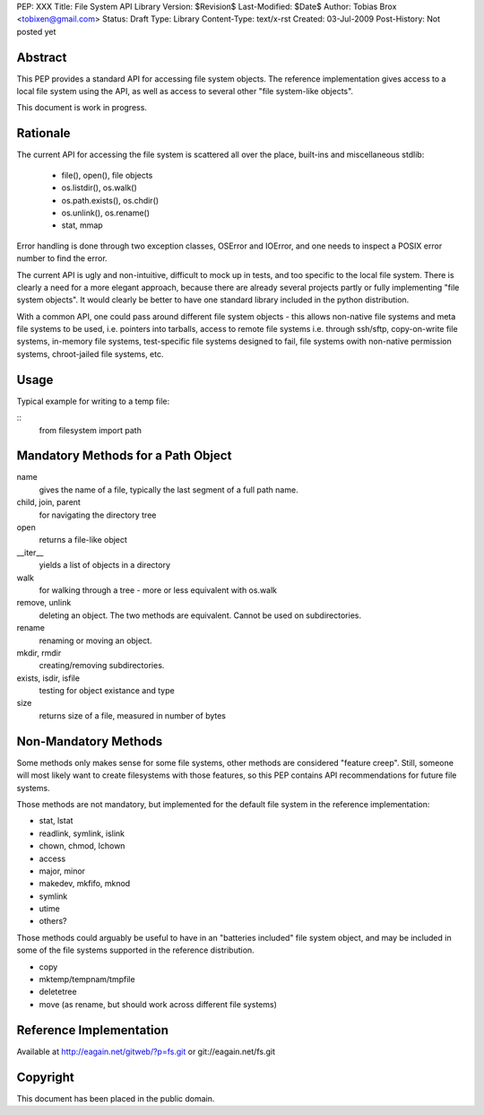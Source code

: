 PEP: XXX
Title: File System API Library
Version: $Revision$
Last-Modified: $Date$
Author: Tobias Brox <tobixen@gmail.com>
Status: Draft
Type: Library
Content-Type: text/x-rst
Created: 03-Jul-2009
Post-History: Not posted yet

Abstract
========

This PEP provides a standard API for accessing file system objects.
The reference implementation gives access to a local file system using
the API, as well as access to several other "file system-like
objects".

This document is work in progress.

Rationale
=========

The current API for accessing the file system is scattered all over the place, built-ins and miscellaneous stdlib:

  * file(), open(), file objects
  * os.listdir(), os.walk()
  * os.path.exists(), os.chdir()
  * os.unlink(), os.rename()
  * stat, mmap

Error handling is done through two exception classes, OSError and
IOError, and one needs to inspect a POSIX error number to find the
error.

The current API is ugly and non-intuitive, difficult to mock up in
tests, and too specific to the local file system.  There is clearly a
need for a more elegant approach, because there are already several
projects partly or fully implementing "file system objects".  It would
clearly be better to have one standard library included in the python
distribution.

With a common API, one could pass around different file system objects
- this allows non-native file systems and meta file systems to be
used, i.e. pointers into tarballs, access to remote file systems
i.e. through ssh/sftp, copy-on-write file systems, in-memory file
systems, test-specific file systems designed to fail, file systems
owith non-native permission systems, chroot-jailed file systems, etc.

Usage
=====

Typical example for writing to a temp file:

::
    from filesystem import path
    

Mandatory Methods for a Path Object
===================================

name 
    gives the name of a file, typically the last segment of a full
    path name.

child, join, parent
    for navigating the directory tree

open 
    returns a file-like object

__iter__
    yields a list of objects in a directory

walk 
    for walking through a tree - more or less equivalent with os.walk

remove, unlink
    deleting an object.  The two methods are equivalent.  Cannot be
    used on subdirectories.
    
rename
    renaming or moving an object.

mkdir, rmdir
    creating/removing subdirectories.

exists, isdir, isfile 
    testing for object existance and type    

size
    returns size of a file, measured in number of bytes


Non-Mandatory Methods
=====================

Some methods only makes sense for some file systems, other methods are
considered "feature creep".  Still, someone will most likely want to
create filesystems with those features, so this PEP contains
API recommendations for future file systems.

Those methods are not mandatory, but implemented for the default file
system in the reference implementation:

* stat, lstat
* readlink, symlink, islink
* chown, chmod, lchown
* access
* major, minor
* makedev, mkfifo, mknod
* symlink
* utime
* others?

Those methods could arguably be useful to have in an "batteries
included" file system object, and may be included in some of the file
systems supported in the reference distribution.

* copy
* mktemp/tempnam/tmpfile
* deletetree
* move (as rename, but should work across different file systems)

Reference Implementation
========================

Available at http://eagain.net/gitweb/?p=fs.git or git://eagain.net/fs.git

Copyright
=========

This document has been placed in the public domain.


..
   Local Variables:
   mode: indented-text
   indent-tabs-mode: nil
   sentence-end-double-space: t
   fill-column: 70
   coding: utf-8
   End:
